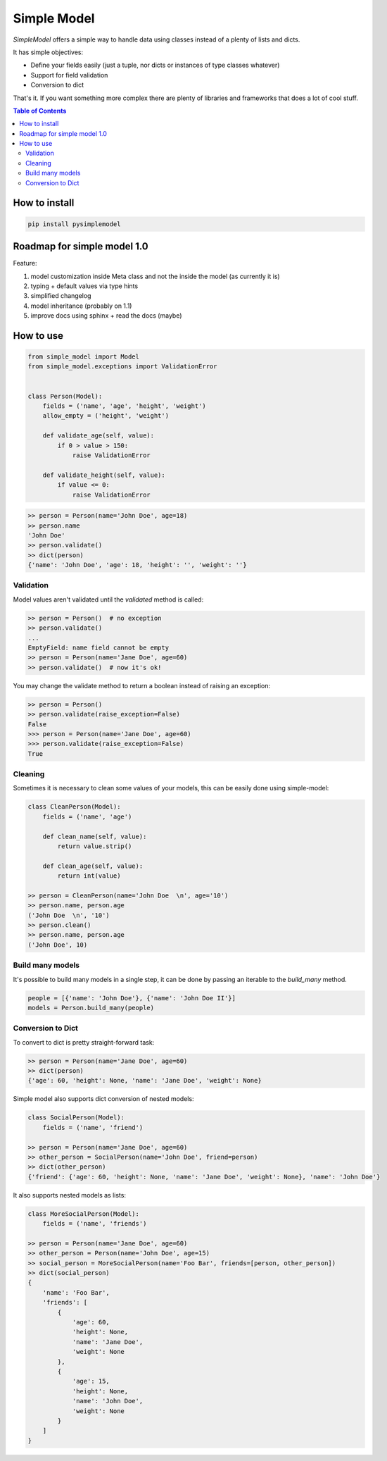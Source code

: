 ============
Simple Model
============

.. image:: https://badge.fury.io/py/pysimplemodel.svg
    :target: https://github.com/lamenezes/simple-model
    
.. image:: https://img.shields.io/badge/python-2.7%2C%203.3%2C%203.4%2C%203.5%2C%203.6-blue.svg
    :target: https://github.com/lamenezes/simple-model
    
.. image:: https://img.shields.io/github/license/lamenezes/simple-model.svg
    :target: https://github.com/lamenezes/simple-model/blob/master/LICENSE    
    
.. image:: https://travis-ci.org/lamenezes/simple-model.svg?branch=master
    :target: https://travis-ci.org/lamenezes/simple-model
    
.. image:: https://coveralls.io/repos/github/lamenezes/simple-model/badge.svg?branch=master
    :target: https://coveralls.io/github/lamenezes/simple-model?branch=master

*SimpleModel* offers a simple way to handle data using classes instead of a
plenty of lists and dicts.

It has simple objectives:

- Define your fields easily (just a tuple, nor dicts or instances of type classes whatever)
- Support for field validation
- Conversion to dict

That's it. If you want something more complex there are plenty of libraries and
frameworks that does a lot of cool stuff.

.. contents:: **Table of Contents**

--------------
How to install
--------------

.. code:: shell

    pip install pysimplemodel

----------------------------
Roadmap for simple model 1.0
----------------------------

Feature:

1. model customization inside Meta class and not the inside the model
   (as currently it is)
2. typing + default values via type hints
3. simplified changelog
4. model inheritance (probably on 1.1)
5. improve docs using sphinx + read the docs (maybe)


----------
How to use
----------

.. code:: python

    from simple_model import Model
    from simple_model.exceptions import ValidationError


    class Person(Model):
        fields = ('name', 'age', 'height', 'weight')
        allow_empty = ('height', 'weight')

        def validate_age(self, value):
            if 0 > value > 150:
                raise ValidationError

        def validate_height(self, value):
            if value <= 0:
                raise ValidationError

.. code:: python

    >> person = Person(name='John Doe', age=18)
    >> person.name
    'John Doe'
    >> person.validate()
    >> dict(person)
    {'name': 'John Doe', 'age': 18, 'height': '', 'weight': ''}


Validation
----------

Model values aren't validated until the `validated` method is called:

.. code:: python

    >> person = Person()  # no exception
    >> person.validate()
    ...
    EmptyField: name field cannot be empty
    >> person = Person(name='Jane Doe', age=60)
    >> person.validate()  # now it's ok!


You may change the validate method to return a boolean instead of raising an
exception:

.. code:: python

    >> person = Person()
    >> person.validate(raise_exception=False)
    False
    >>> person = Person(name='Jane Doe', age=60)
    >>> person.validate(raise_exception=False)
    True


Cleaning
--------

Sometimes it is necessary to clean some values of your models, this can be
easily done using simple-model:

.. code:: python

    class CleanPerson(Model):
        fields = ('name', 'age')

        def clean_name(self, value):
            return value.strip()

        def clean_age(self, value):
            return int(value)

    >> person = CleanPerson(name='John Doe  \n', age='10')
    >> person.name, person.age
    ('John Doe  \n', '10')
    >> person.clean()
    >> person.name, person.age
    ('John Doe', 10)


Build many models
-----------------

It's possible to build many models in a single step, it can be done by passing an iterable
to the `build_many` method.

.. code:: python

    people = [{'name': 'John Doe'}, {'name': 'John Doe II'}]
    models = Person.build_many(people)


Conversion to Dict
------------------

To convert to dict is pretty straight-forward task:

.. code:: python

    >> person = Person(name='Jane Doe', age=60)
    >> dict(person)
    {'age': 60, 'height': None, 'name': 'Jane Doe', 'weight': None}


Simple model also supports dict conversion of nested models:

.. code:: python

    class SocialPerson(Model):
        fields = ('name', 'friend')

    >> person = Person(name='Jane Doe', age=60)
    >> other_person = SocialPerson(name='John Doe', friend=person)
    >> dict(other_person)
    {'friend': {'age': 60, 'height': None, 'name': 'Jane Doe', 'weight': None}, 'name': 'John Doe'}


It also supports nested models as lists:

.. code:: python

    class MoreSocialPerson(Model):
        fields = ('name', 'friends')

    >> person = Person(name='Jane Doe', age=60)
    >> other_person = Person(name='John Doe', age=15)
    >> social_person = MoreSocialPerson(name='Foo Bar', friends=[person, other_person])
    >> dict(social_person)
    {
        'name': 'Foo Bar',
        'friends': [
            {
                'age': 60,
                'height': None,
                'name': 'Jane Doe',
                'weight': None
            },
            {
                'age': 15,
                'height': None,
                'name': 'John Doe',
                'weight': None
            }
        ]
    }
